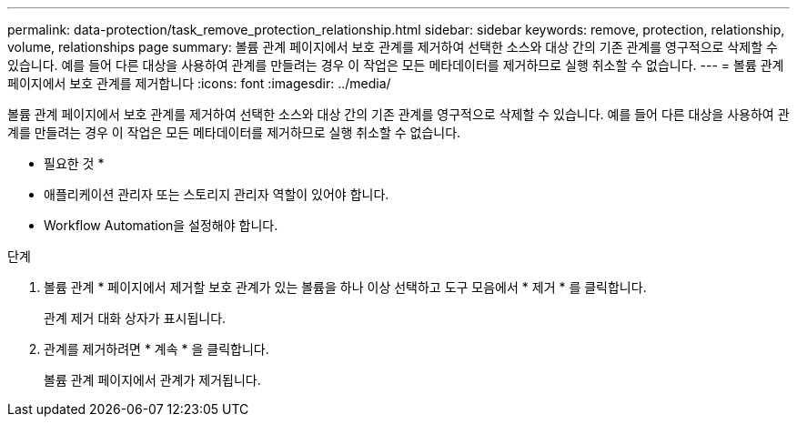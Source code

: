 ---
permalink: data-protection/task_remove_protection_relationship.html 
sidebar: sidebar 
keywords: remove, protection, relationship, volume, relationships page 
summary: 볼륨 관계 페이지에서 보호 관계를 제거하여 선택한 소스와 대상 간의 기존 관계를 영구적으로 삭제할 수 있습니다. 예를 들어 다른 대상을 사용하여 관계를 만들려는 경우 이 작업은 모든 메타데이터를 제거하므로 실행 취소할 수 없습니다. 
---
= 볼륨 관계 페이지에서 보호 관계를 제거합니다
:icons: font
:imagesdir: ../media/


[role="lead"]
볼륨 관계 페이지에서 보호 관계를 제거하여 선택한 소스와 대상 간의 기존 관계를 영구적으로 삭제할 수 있습니다. 예를 들어 다른 대상을 사용하여 관계를 만들려는 경우 이 작업은 모든 메타데이터를 제거하므로 실행 취소할 수 없습니다.

* 필요한 것 *

* 애플리케이션 관리자 또는 스토리지 관리자 역할이 있어야 합니다.
* Workflow Automation을 설정해야 합니다.


.단계
. 볼륨 관계 * 페이지에서 제거할 보호 관계가 있는 볼륨을 하나 이상 선택하고 도구 모음에서 * 제거 * 를 클릭합니다.
+
관계 제거 대화 상자가 표시됩니다.

. 관계를 제거하려면 * 계속 * 을 클릭합니다.
+
볼륨 관계 페이지에서 관계가 제거됩니다.


